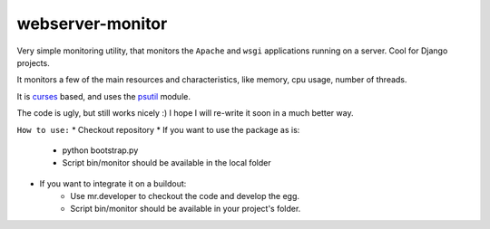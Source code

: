 webserver-monitor
==================

Very simple monitoring utility, that monitors the ``Apache`` and ``wsgi`` applications running on a server. Cool for Django projects.


It monitors a few of the main resources and characteristics, like memory, cpu usage, number of threads.

It is `curses <http://docs.python.org/library/curses.html>`_ based, and uses the `psutil <http://code.google.com/p/psutil/>`_ module.

The code is ugly, but still works nicely :) I hope I will re-write it soon in a much better way.

``How to use:``
*	Checkout repository
*	If you want to use the package as is:
		* python bootstrap.py
		* Script bin/monitor should be available in the local folder
*	If you want to integrate it on a buildout:
		* Use mr.developer to checkout the code and develop the egg.
		* Script bin/monitor should be available in your project's folder.
